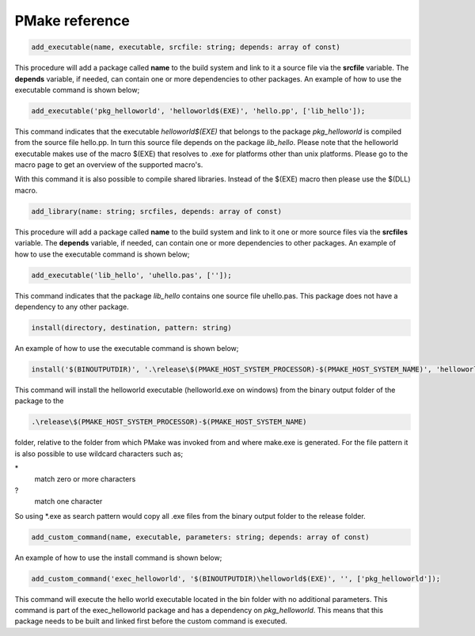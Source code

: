 PMake reference
------------------

.. code:: pascal

  add_executable(name, executable, srcfile: string; depends: array of const)

This procedure will add a package called **name** to the build system and link to it a source file via the **srcfile** variable. The **depends** variable, if needed, can contain one or more dependencies to other packages. An example of how to use the executable command is shown below;

.. code:: pascal

  add_executable('pkg_helloworld', 'helloworld$(EXE)', 'hello.pp', ['lib_hello']);

This command indicates that the executable *helloworld$(EXE)* that belongs to the package *pkg_helloworld* is compiled from the source file hello.pp. In turn this source file depends on the package *lib_hello*. Please note that the helloworld executable makes use of the macro $(EXE) that resolves to .exe for platforms other than unix platforms. Please go to the macro page to get an overview of the supported macro's.

With this command it is also possible to compile shared libraries. Instead of the $(EXE) macro then please use the $(DLL) macro.

.. code:: pascal

  add_library(name: string; srcfiles, depends: array of const)

This procedure will add a package called **name** to the build system and link to it one or more source files via the **srcfiles** variable. The **depends** variable, if needed, can contain one or more dependencies to other packages. An example of how to use the executable command is shown below;

.. code:: pascal

  add_executable('lib_hello', 'uhello.pas', ['']);

This command indicates that the package *lib_hello* contains one source file uhello.pas. This package does not have a dependency to any other package.

.. code:: pascal

  install(directory, destination, pattern: string)

An example of how to use the executable command is shown below;

.. code:: pascal

  install('$(BINOUTPUTDIR)', '.\release\$(PMAKE_HOST_SYSTEM_PROCESSOR)-$(PMAKE_HOST_SYSTEM_NAME)', 'helloworld$(EXE)');

This command will install the helloworld executable (helloworld.exe on windows) from the binary output folder of the package to the

.. code:: bash

  .\release\$(PMAKE_HOST_SYSTEM_PROCESSOR)-$(PMAKE_HOST_SYSTEM_NAME)

folder, relative to the folder from which PMake was invoked from and where make.exe is generated. For the file pattern it is also possible to use wildcard characters such as;

\*
  match zero or more characters
\?
  match one character

So using \*.exe as search pattern would copy all .exe files from the binary output folder to the release folder.

.. code:: pascal

  add_custom_command(name, executable, parameters: string; depends: array of const)

An example of how to use the install command is shown below;

.. code:: pascal

  add_custom_command('exec_helloworld', '$(BINOUTPUTDIR)\helloworld$(EXE)', '', ['pkg_helloworld']);

This command will execute the hello world executable located in the bin folder with no additional parameters. This command is part of the exec_helloworld package and has a dependency on *pkg_helloworld*. This means that this package needs to be built and linked first before the custom command is executed.
